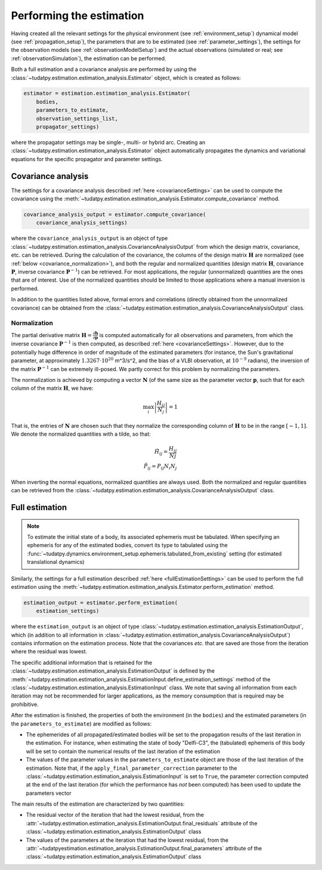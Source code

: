.. _perform_estimation:

Performing the estimation
=========================

Having created all the relevant settings for the physical environment (see :ref:`environment_setup`)
dynamical model (see :ref:`propagation_setup`), the parameters that are to be estimated (see :ref:`parameter_settings`),
the settings for the observation models (see :ref:`observationModelSetup`)
and the actual observations (simulated or real; see :ref:`observationSimulation`), the estimation can be performed.

Both a full estimation and a covariance analysis are performed by using the :class:`~tudatpy.estimation.estimation_analysis.Estimator` object,
which is created as follows:

.. code-block:: python

    estimator = estimation.estimation_analysis.Estimator(
        bodies,
        parameters_to_estimate,
        observation_settings_list,
        propagator_settings)
        
where the propagator settings may be single-, multi- or hybrid arc. Creating an :class:`~tudatpy.estimation.estimation_analysis.Estimator` object automatically propagates
the dynamics and variational equations for the specific propagator and parameter settings.

Covariance analysis
-------------------

The settings for a covariance analysis described :ref:`here <covarianceSettings>` can be used to compute the covariance
using the :meth:`~tudatpy.estimation.estimation_analysis.Estimator.compute_covariance` method.

.. code-block:: python

    covariance_analysis_output = estimator.compute_covariance(
        covariance_analysis_settings)
        
where the ``covariance_analysis_output`` is an object of type :class:`~tudatpy.estimation.estimation_analysis.CovarianceAnalysisOutput`
from which the design matrix, covariance, etc. can be retrieved. During the calculation of the covariance, the
columns of the design matrix :math:`\mathbf{H}` are normalized (see :ref:`below <covariance_normalization>`), and
both the regular and normalized quantities (design matrix :math:`\mathbf{H}`, covariance :math:`\mathbf{P}`, inverse covariance :math:`\mathbf{P}^{-1}`)
can be retrieved. For most applications, the regular (unnormalized) quantities are the ones that are of interest.
Use of the normalized quantities should be limited to those applications where a manual inversion is performed.

In addition to the quantities listed above, formal errors and correlations (directly obtained from the unnormalized covariance) can
be obtained from the :class:`~tudatpy.estimation.estimation_analysis.CovarianceAnalysisOutput` class.


.. _covariance_normalization:

Normalization
^^^^^^^^^^^^^

The partial derivative matrix :math:`\mathbf{H}=\frac{\partial\mathbf{h}}{\partial\mathbf{p}}` is computed automatically for all observations and parameters, from which the inverse covariance :math:`\mathbf{P}^{-1}` is then computed, as described :ref:`here <covarianceSettings>`. However, due to the potentially huge difference in order of magnitude of the estimated parameters (for instance, the Sun's gravitational parameter, at approximately :math:`1.3267 \cdot 10^{20}` m^3/s^2, and the bias of a VLBI observation, at :math:`10^{-9}` radians), the inversion of the matrix :math:`\mathbf{P}^{-1}` can be extremely ill-posed. We partly correct for this problem by normalizing the parameters.

The normalization is achieved by computing a vector :math:`\mathbf{N}` (of the same size as the parameter vector :math:`\mathbf{p}`, such that for each column of the matrix :math:`\mathbf{H}`, we have:

.. math::

  \max_{i}\left| \frac{H_{ij}}{N_{j}}\right|=1
 
That is, the entries of :math:`\mathbf{N}` are chosen such that they normalize the corresponding column of :math:`\mathbf{H}` to be in the range :math:`[-1,1]`. We denote the normalized quantities with a tilde, so that:


.. math::

  \tilde{H}_{ij}=\frac{H_{ij}}{N{j}}\\
  \tilde{P}_{ij}=P_{ij}N_{i}N_{j}

When inverting the normal equations, normalized quantities are always used. Both the normalized and regular quantities can be retrieved from the :class:`~tudatpy.estimation.estimation_analysis.CovarianceAnalysisOutput` class.

Full estimation
---------------

.. note::
   To estimate the initial state of a body, its associated ephemeris must be tabulated. When specifying an ephemeris for
   any of the estimated bodies, convert its type to tabulated using the
   :func:`~tudatpy.dynamics.environment_setup.ephemeris.tabulated_from_existing` setting (for estimated translational dynamics)

Similarly, the settings for a full estimation described :ref:`here <fullEstimationSettings>` can be used to perform
the full estimation using the :meth:`~tudatpy.estimation.estimation_analysis.Estimator.perform_estimation` method.

.. code-block:: python

    estimation_output = estimator.perform_estimation(
        estimation_settings)
        
where the ``estimation_output`` is an object of type :class:`~tudatpy.estimation.estimation_analysis.EstimationOutput`,
which (in addition to all information in :class:`~tudatpy.estimation.estimation_analysis.CovarianceAnalysisOutput`)
contains information on the estimation process. Note that the covariances *etc.* that are saved are those from the iteration
where the residual was lowest.

The specific additional information that is retained for the
:class:`~tudatpy.estimation.estimation_analysis.EstimationOutput` is defined by the
:meth:`~tudatpy.estimation.estimation_analysis.EstimationInput.define_estimation_settings` method of the :class:`~tudatpy.estimation.estimation_analysis.EstimationInput`
class. We note that saving all information from each iteration may not be recommended for larger applications, as the memory
consumption that is required may be prohibitive.

After the estimation is finished, the properties of both the environment (in the ``bodies``) and the estimated parameters
(in the ``parameters_to_estimate``) are modified as follows:

* The ephemerides of all propagated/estimated bodies will be set to the propagation results of the last iteration in the estimation. For instance, when estimating the state of body "Delfi-C3", the (tabulated) ephemeris of this body will be set to contain the numerical results of the last iteration of the estimation
* The values of the parameter values in the ``parameters_to_estimate`` object are those of the last iteration of the estimation. Note that, if the ``apply_final_parameter_correction`` parameter to the :class:`~tudatpy.estimation.estimation_analysis.EstimationInput` is set to ``True``, the parameter correction computed at the end of the last iteration (for which the performance has *not* been computed) has been used to update the parameters vector

The main results of the estimation are characterized by two quantities:

* The residual vector of the iteration that had the lowest residual, from the :attr:`~tudatpy.estimation.estimation_analysis.EstimationOutput.final_residuals` attribute of the :class:`~tudatpy.estimation.estimation_analysis.EstimationOutput` class
* The values of the parameters at the iteration that had the lowest residual, from the :attr:`~tudatpyestimation.estimation_analysis.EstimationOutput.final_parameters` attribute of the :class:`~tudatpy.estimation.estimation_analysis.EstimationOutput` class




 





 


